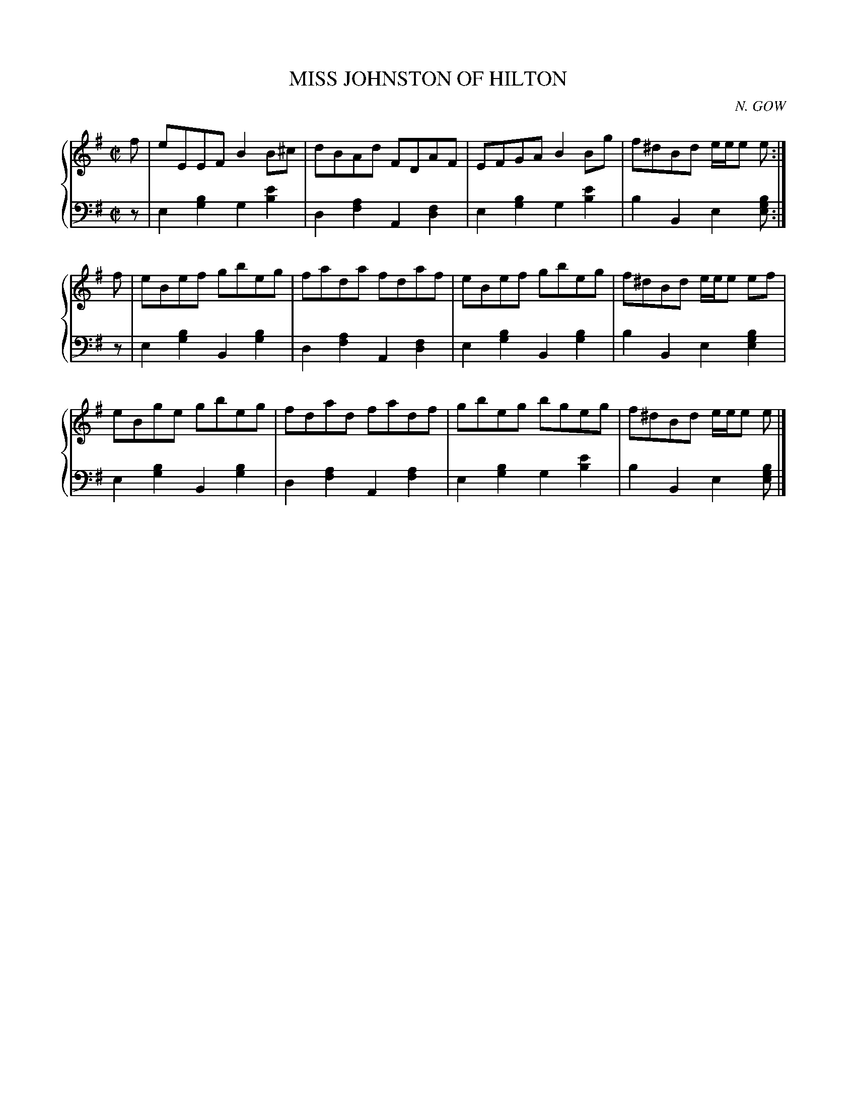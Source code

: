 X: 483
T: MISS JOHNSTON OF HILTON
C: N. GOW
R: Reel
B: Glen Collection p.48 #3
Z: 2011 John Chambers <jc:trillian.mit.edu>
M: C|
L: 1/8
V: 1 clef=treble middle=B
V: 2 clef=bass middle=d
%%score {1 | 2}
K: Em
%
V: 1
f |\
eEEF B2B^c | dBAd FDAF | EFGA B2Bg | f^dBd e/e/e e :|
f |\
eBef gbeg | fada fdaf | eBef gbeg | f^dBd e/e/e ef |
eBge gbeg | fdad fadf | gbeg bgeg | f^dBd e/e/e e |]
%
V: 2
z |\
e2[b2g2] g2[e'2b2] | d2[a2f2] A2[f2d2] |\
e2[b2g2] g2[e'2b2] | b2B2 e2[bge] :|
z |\
e2[b2g2] B2[b2g2] | d2[a2f2] A2[f2d2] |\
e2[b2g2] B2[b2g2] | b2B2 e2[b2g2e2] |
e2[b2g2] B2[b2g2] | d2[a2f2] A2[a2f2] |\
e2[b2g2] g2[e'2b2] | b2B2 e2[bge] |]
